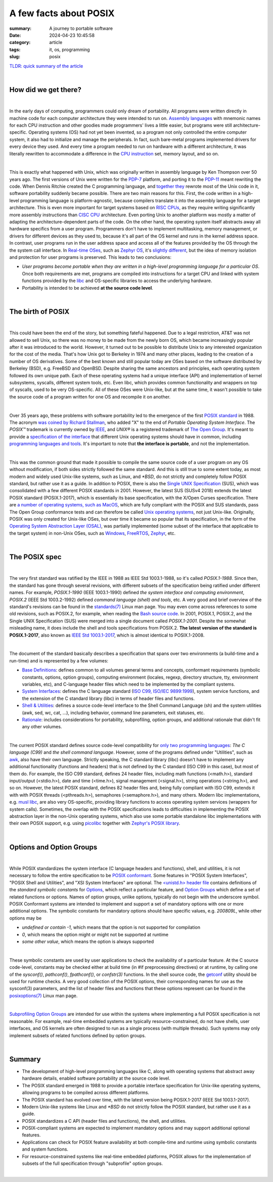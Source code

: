 A few facts about POSIX
#######################

:summary: A journey to portable software 
:date: 2024-04-23 10:45:58
:category: article
:tags: it, os, programming
:slug: posix


`TLDR: quick summary of the article`_

|

How did we get there?
---------------------

|

In the early days of computing, programmers could only dream of portability. All programs were written directly in machine code for each computer architecture they were intended to run on. `Assembly languages`_ with mnemonic names for each CPU instruction and other goodies made programmers' lives a little easier, but programs were still architecture-specific. Operating systems (OS) had not yet been invented, so a program not only controlled the entire computer system, it also had to initialize and manage the peripherals. In fact, such bare-metal programs implemented drivers for every device they used. And every time a program needed to run on hardware with a different architecture, it was literally rewritten to accommodate a difference in the `CPU instruction`_ set, memory layout, and so on.

|

This is exactly what happened with Unix, which was originally written in assembly language by Ken Thompson over 50 years ago. The first versions of Unix were written for the `PDP-7`_ platform, and porting it to the `PDP-11`_ meant rewriting the code. When Dennis Ritchie created the C programming language, and `together they`_ rewrote most of the Unix code in it, software portability suddenly became possible. There are two main reasons for this. First, the code written in a high-level programming language is platform-agnostic, because compilers translate it into the assembly language for a target architecture. This is even more important for target systems based on `RISC CPUs`_, as they require writing significantly more assembly instructions than `CISC CPU`_ architecture. Even porting Unix to another platform was mostly a matter of adapting the architecture-dependent parts of the code. On the other hand, the operating system itself abstracts away all hardware specifics from a user program. Programmers don't have to implement multitasking, memory management, or drivers for different devices as they used to, because it's all part of the OS kernel and runs in the kernel address space. In contrast, user programs run in the user address space and access all of the features provided by the OS through the the system call interface. In `Real-time OSes`_, such as `Zephyr OS`_, it's `slightly different`_, but the idea of memory isolation and protection for user programs is preserved. This leads to two conclusions:

* *User programs become portable when they are written in a high-level programming language for a particular OS*. Once both requirements are met, programs are compiled into instructions for a target CPU and linked with system functions provided by the `libc`_ and OS-specific libraries to access the underlying hardware. 

* Portability is intended to be achieved **at the source code level**.

|

The birth of POSIX
------------------

|

This could have been the end of the story, but something fateful happened. Due to a legal restriction, AT&T was not allowed to sell Unix, so there was no money to be made from the newly born OS, which became increasingly popular after it was introduced to the world. However, it turned out to be possible to distribute Unix to any interested organization for the cost of the media. That's how Unix got to Berkeley in 1974 and many other places, leading to the creation of a number of OS derivatives. Some of the best known and still popular today are OSes based on the software distributed by Berkeley (BSD), e.g. FreeBSD and OpenBSD. Despite sharing the same ancestors and principles, each operating system followed its own unique path. Each of these operating systems had a unique interface (API) and implementation of kernel subsystems, syscalls, different system tools, etc. Even libc, which provides common functionality and  wrappers on top of syscalls, used to be very OS-specific. All of these OSes were Unix-like, but at the same time, it wasn't possible to take the source code of a program written for one OS and recompile it on another.

|

Over 35 years ago, these problems with software portability led to the emergence of the first `POSIX standard`_ in 1988. The acronym `was coined by Richard Stallman`_, who added "X" to the end of *Portable Operating System Interface*. The *POSIX™* trademark is currently owned by `IEEE`_, and *UNIX®* is a registered trademark of `The Open Group`_. It's meant to provide a `specification of the interface`_ that different Unix operating systems should have in common, including `programming languages and tools`_. It's important to note that **the interface is portable**, and not the implementation.

|

This was the common ground that made it possible to compile the same source code of a user program on any OS without modification, if both sides strictly followed the same standard. And this is still true to some extent today, as most modern and widely used Unix-like systems, such as Linux, and `*BSD`, do not strictly and completely follow POSIX standard, but rather use it as a guide. In addition to POSIX, there is also the `Single UNIX Specification`_ (SUS), which was consolidated with a few different POSIX standards in 2001. However, the latest SUS (SUSv4 2018) extends the latest POSIX standard (POSIX.1-2017), which is essentially its base specification, with the X/Open Curses specification. There are `a number of operating systems, such as MacOS`_, which are fully compliant with the POSIX and SUS standards, pass The Open Group  conformance tests and can therefore be called `Unix operating systems`_, not just Unix-like. Originally, POSIX was only created for Unix-like OSes, but over time it became so popular that its specification, in the form of the `Operating System Abstraction Layer (OSAL)`_, was partially implemented (some subset of the interface that applicable to the target system) in non-Unix OSes, such as Windows_, FreeRTOS_, Zephyr_, etc.

|

The POSIX spec
--------------

|

The very first standard was ratified by the IEEE in 1988 as IEEE Std 1003.1-1988, so it's called *POSIX.1-1988*. Since then, the standard has gone through several revisions, with different subsets of the specification being ratified under different names. For example, *POSIX.1-1990* (IEEE 1003.1-1990) defined *the system interface and computing environment*, *POSIX.2* (IEEE Std 1003.2-1992) defined *command language (shell) and tools*, etc. A very good and brief overview of the standard's revisions can be found in the `standards(7)`_ Linux man page. You may even come across references to some old revisions, such as POSIX.2, for example, when reading the `Bash source code`_. In 2001, POSIX.1, POSIX.2, and the Single UNIX Specification (SUS) were merged into a single document called *POSIX.1-2001*. Despite the somewhat misleading name, it does include the shell and tools specifications from POSIX.2. **The latest version of the standard is POSIX.1-2017**, also known as `IEEE Std 1003.1-2017`_, which is almost identical to POSIX.1-2008.

|

The document of the standard basically describes a specification that spans over two environments (a build-time and a run-time) and is represented by a few volumes:

* `Base Definitions`_: defines common to all volumes general terms and concepts, conformant requirements (symbolic constants, options, option groups), computing environment (locales, regexp, directory structure, tty, environment variables, etc), and C-language header files which need to be implemented by the compliant systems.

* `System Interfaces`_:  defines the C language standard (`ISO C99, ISO/IEC 9899:1999`_), system service functions, and the extension of the C standard library (libc) in terms of header files and functions.

* `Shell & Utilities`_: defines a source code-level interface to the Shell Command Language (sh) and the system utilities (awk, sed, wc, cat, ...), including behavior, command line parameters, exit statuses, etc.

* `Rationale`_: includes considerations for portability, subprofiling, option groups, and additional rationale that didn't fit any other volumes.

|

The current POSIX standard defines source code-level compatibility for `only two programming languages`_: *The C language (C99)* and *the shell command language*. However, some of the programs defined under "Utilities", such as awk_, also have their own language. Strictly speaking, the C standard library (libc) doesn't have to implement any additional functionality (functions and headers) that is not defined by the C standard (ISO C99 in this case), but most of them do. For example, the ISO C99 standard, defines 24 header files, including math functions (<math.h>), standard input/output (<stdio.h>), date and time (<time.h>), signal management (<signal.h>), string operations (<string.h>), and so on. However, the latest POSIX standard, defines 82 header files and, being fully compliant with ISO C99, extends it with with POSIX threads (<pthreads.h>), semaphores (<semaphore.h>), and many others. Modern libc implementations, e.g. `musl libc`_, are also very OS-specific, providing library functions to access operating system services (wrappers for system calls). Sometimes, the overlap with the POSIX specifications leads to difficulties in implementing the POSIX abstraction layer in the non-Unix operating systems, which also use some portable standalone libc implementations with their own POSIX support, e.g. using picolibc_ together with `Zephyr's POSIX library`_.

|

Options and Option Groups
-------------------------

|

While POSIX standardizes the system interface (C language headers and functions), shell, and utilities, it is not necessary to follow the entire specification to be `POSIX conformant`_. Some features in "POSIX System Interfaces", "POSIX Shell and Utilities", and "XSI System Interfaces" are optional. The `<unistd.h> header file`_ contains definitions of the *standard symbolic constants* for Options_, which reflect a particular feature, and `Option Groups`_ which define a set of related functions or options. Names of option groups, unlike options, typically do not begin with the underscore symbol. POSIX Conformant systems are intended to implement and support a set of mandatory options with one or more additional options. The symbolic constants for mandatory options should have specific values, e.g. *200809L*, while other options may be

* *undefined or contain -1*, which means that the option is not supported for compilation
* *0*, which means the option might or might not be supported at runtime
* *some other value*, which means the option is always supported

|

These symbolic constants are used by user applications to check the availability of a particular feature. At the C source code-level, constants may be checked either at build time (in #if preprocessing directives) or at runtime, by calling one of the *sysconf()*, *pathconf()*, *fpathconf()*, or *confstr(3)* functions. In the shell source code, the `getconf`_ utility should be used for runtime checks. A very good collection of the POSIX options, their corresponding names for use as the sysconf(3) parameters, and the list of header files and functions that these options represent can be found in the `posixoptions(7)`_ Linux man page.

|

`Subprofiling Option Groups`_ are intended for use within the systems where implementing a full POSIX specification is not reasonable. For example, real-time embedded systems are typically resource-constrained, do not have shells, user interfaces, and OS kernels are often designed to run as a single process (with multiple threads). Such systems may only implement subsets of related functions defined by option groups.

|

Summary
-------

* The development of high-level programming languages like C, along with operating systems that abstract away hardware details, enabled software portability at the source code level.
* The POSIX standard emerged in 1988 to provide a portable interface specification for Unix-like operating systems, allowing programs to be compiled across different platforms.
* The POSIX standard has evolved over time, with the latest version being POSIX.1-2017 (IEEE Std 1003.1-2017).
* Modern Unix-like systems like Linux and `*BSD` do not strictly follow the POSIX standard, but rather use it as a guide.
* POSIX standardizes a C API (header files and functions), the shell, and utilities.
* POSIX-compliant systems are expected to implement mandatory options and may support additional optional features.
* Applications can check for POSIX feature availability at both compile-time and runtime using symbolic constants and system functions.
* For resource-constrained systems like real-time embedded platforms, POSIX allows for the implementation of subsets of the full specification through "subprofile" option groups.

|

.. Links
.. _`TLDR: quick summary of the article`: Summary_
.. _`Assembly languages`: https://en.wikipedia.org/wiki/Assembly_language
.. _`CPU instruction`: https://en.wikipedia.org/wiki/Instruction_set_architecture
.. _`RISC CPUs`: https://en.wikipedia.org/wiki/Reduced_instruction_set_computer
.. _`CISC CPU`: https://en.wikipedia.org/wiki/Complex_instruction_set_computer
.. _`PDP-7`: https://en.wikipedia.org/wiki/PDP-7
.. _`PDP-11`: https://en.wikipedia.org/wiki/PDP-11
.. _`together they`: https://www.invent.org/sites/default/files/2019-02/Inductee-UNIX_Thompson_Ritchie.jpg
.. _`libc`: https://en.wikipedia.org/wiki/C_standard_library
.. _`Real-time OSes`: https://en.wikipedia.org/wiki/Real-time_operating_system
.. _`Zephyr OS`: https://www.zephyrproject.org/
.. _`slightly different`: https://www.youtube.com/watch?v=4_uL43V79xw
.. _`POSIX standard`: https://pubs.opengroup.org/onlinepubs/9699919799/nframe.html 
.. _`programming languages and tools`: https://stackoverflow.com/a/31865755
.. _`was coined by Richard Stallman`: https://opensource.com/article/19/7/what-posix-richard-stallman-explains
.. _`a number of operating systems, such as MacOS`: https://en.wikipedia.org/wiki/POSIX#POSIX-oriented_operating_systems
.. _`Unix operating systems`: https://www.opengroup.org/openbrand/register/   
.. _`Operating System Abstraction Layer (OSAL)`: https://en.wikipedia.org/wiki/Operating_system_abstraction_layer
.. _FreeRTOS: https://www.freertos.org/FreeRTOS-Plus/FreeRTOS_Plus_POSIX/index.html
.. _Zephyr: https://docs.zephyrproject.org/latest/services/portability/posix/index.html
.. _Windows: https://en.wikipedia.org/wiki/Cygwin
.. _`specification of the interface`: https://www.techtarget.com/whatis/definition/POSIX-Portable-Operating-System-Interface
.. _`Bash source code`: https://git.savannah.gnu.org/cgit/bash.git/tree/jobs.c#n4269
.. _`standards(7)`: https://man7.org/linux/man-pages/man7/standards.7.html
.. _`IEEE Std 1003.1-2017`: https://pubs.opengroup.org/onlinepubs/9699919799/nframe.html
.. _`Base Definitions`: https://pubs.opengroup.org/onlinepubs/9699919799/basedefs/toc.html
.. _`System Interfaces`: https://pubs.opengroup.org/onlinepubs/9699919799/idx/xsh.html
.. _picolibc: https://keithp.com/picolibc/
.. _`Zephyr's POSIX library`: https://docs.zephyrproject.org/latest/services/portability/posix/implementation/index.html
.. _`ISO C99, ISO/IEC 9899:1999`: http://www.open-std.org/jtc1/sc22/wg14/www/docs/n1256.pdf
.. _`musl libc`: https://musl.libc.org/about.html
.. _`Shell & Utilities`: https://pubs.opengroup.org/onlinepubs/9699919799/idx/xcu.html
.. _`Rationale`: https://pubs.opengroup.org/onlinepubs/9699919799/idx/xrat.html
.. _`POSIX conformant`: https://pubs.opengroup.org/onlinepubs/9699919799/basedefs/V1_chap02.html#tag_02_01_03
.. _`<unistd.h> header file`: https://pubs.opengroup.org/onlinepubs/9699919799/basedefs/unistd.h.html
.. _Options: https://pubs.opengroup.org/onlinepubs/9699919799/basedefs/V1_chap02.html#tag_02_01_06
.. _`Option Groups`: https://pubs.opengroup.org/onlinepubs/9699919799/basedefs/V1_chap02.html#tag_02_01_05
.. _`getconf`: https://pubs.opengroup.org/onlinepubs/9699919799/utilities/getconf.html
.. _`posixoptions(7)`: https://man7.org/linux/man-pages/man7/posixoptions.7.html
.. _`Subprofiling Option Groups`: https://pubs.opengroup.org/onlinepubs/9699919799/xrat/V4_subprofiles.html
.. _`Single UNIX Specification`: https://en.wikipedia.org/wiki/Single_UNIX_Specification
.. _`only two programming languages`: https://pubs.opengroup.org/onlinepubs/9699919799/basedefs/V1_chap02.html#tag_02_04
.. _awk: https://pubs.opengroup.org/onlinepubs/9699919799/utilities/awk.html
.. _`The Open Group`: https://www.opengroup.org/about-us
.. _`IEEE`: https://www.ieee.org/about/index.html
